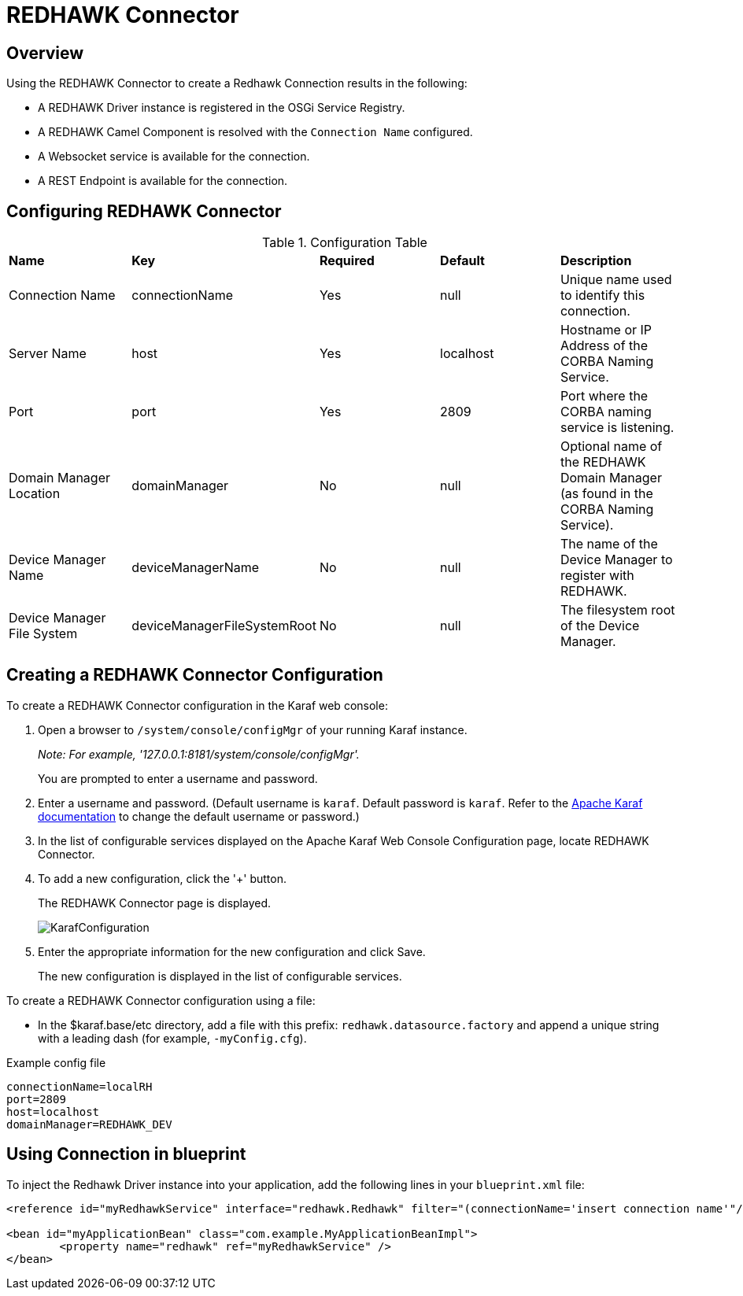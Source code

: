 = REDHAWK Connector

== Overview

Using the REDHAWK Connector to create a Redhawk Connection results in the following:

* A REDHAWK Driver instance is registered in the OSGi Service Registry.
* A REDHAWK Camel Component is resolved with the `Connection Name` configured.
* A Websocket service is available for the connection.
* A REST Endpoint is available for the connection.

== Configuring REDHAWK Connector

.Configuration Table
|===

|*Name* | *Key* | *Required* | *Default* | *Description*

| Connection Name
| connectionName
| Yes
| null
| Unique name used to identify this connection. 

| Server Name
| host
| Yes
| localhost
| Hostname or IP Address of the CORBA Naming Service.

| Port
| port
| Yes
| 2809
| Port where the CORBA naming service is listening.

| Domain Manager Location
| domainManager
| No
| null
| Optional name of the REDHAWK Domain Manager (as found in the CORBA Naming Service). 

| Device Manager Name
| deviceManagerName
| No
| null
| The name of the Device Manager to register with REDHAWK.

| Device Manager File System
| deviceManagerFileSystemRoot
| No
| null
| The filesystem root of the Device Manager. 

|===

== Creating a REDHAWK Connector Configuration

To create a REDHAWK Connector configuration in the Karaf web console: 

. Open a browser to `/system/console/configMgr` of your running Karaf instance.
+
 
_Note: For example, '127.0.0.1:8181/system/console/configMgr'._
+

You are prompted to enter a username and password.
+
. Enter a username and password. (Default username is `karaf`. Default password is `karaf`. Refer to the https://karaf.apache.org/manual/latest/#_users_groups_roles_and_passwords[Apache Karaf documentation] to change the default username or password.)

. In the list of configurable services displayed on the Apache Karaf Web Console Configuration page, locate REDHAWK Connector.

. To add a new configuration, click the '+' button.
+
The REDHAWK Connector page is displayed.
+

image::KarafConfiguration.png[]
+

. Enter the appropriate information for the new configuration and click Save.
+

The new configuration is displayed in the list of configurable services.

To create a REDHAWK Connector configuration using a file:

* In the $karaf.base/etc directory, add a file with this prefix: `redhawk.datasource.factory` and append a unique string with a leading dash (for example, `-myConfig.cfg`).

.Example config file
----
connectionName=localRH
port=2809
host=localhost
domainManager=REDHAWK_DEV
----

== Using Connection in blueprint

To inject the Redhawk Driver instance into your application, add the following lines in your `blueprint.xml` file:

[source,xml]
----
<reference id="myRedhawkService" interface="redhawk.Redhawk" filter="(connectionName='insert connection name'"/>)

<bean id="myApplicationBean" class="com.example.MyApplicationBeanImpl">
	<property name="redhawk" ref="myRedhawkService" />
</bean>
----
